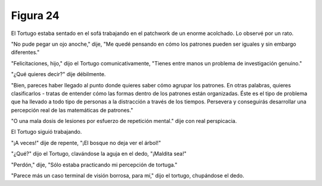 Figura 24
=========

.. image:: _static/images/confusion-24.svg
   :height: 300px
   :width: 300px
   :scale: 50 %
   :alt: Puzzle 24
   :align: left

El Tortugo estaba sentado en el sofá trabajando en el patchwork de un enorme acolchado. Lo observé por un rato. 

"No pude pegar un ojo anoche," dije, "Me quedé pensando en cómo los patrones pueden ser iguales y sin embargo diferentes."

"Felicitaciones, hijo," dijo el Tortugo comunicativamente, "Tienes entre manos un problema de investigación genuino."

"¿Qué quieres decir?" dije débilmente. 

"Bien, pareces haber llegado al punto donde quieres saber cómo agrupar los patrones. En otras palabras, quieres clasificarlos - tratas de entender cómo las formas dentro de los patrones están organizadas. Éste es el tipo de problema que ha llevado a todo tipo de personas a la distracción a través de los tiempos. Persevera y conseguirás desarrollar una percepción real de las matemáticas de patrones."

"O una mala dosis de lesiones por esfuerzo de repetición mental." dije con real perspicacia. 

El Tortugo siguió trabajando. 

"¡A veces!" dije de repente, "¡El bosque no deja ver el árbol!"

"¿Qué?" dijo el Tortugo, clavándose la aguja en el dedo, "¡Maldita sea!"

"Perdón," dije, "Sólo estaba practicando mi percepción de tortuga."

"Parece más un caso terminal de visión borrosa, para mí," dijo el tortugo, chupándose el dedo.

 

 
